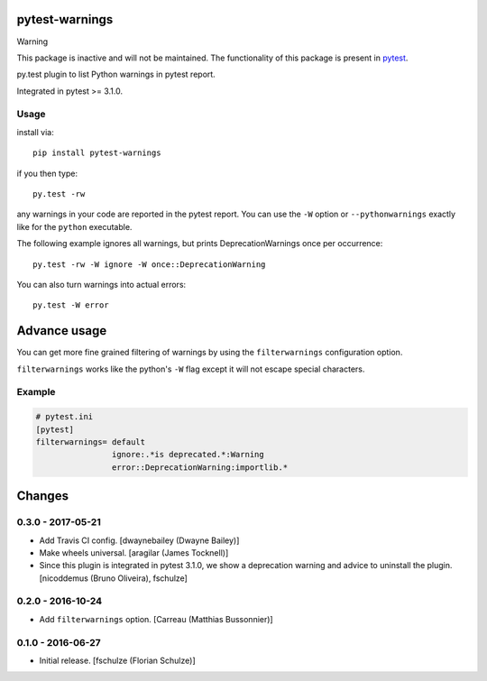 pytest-warnings
===============

Warning

This package is inactive and will not be maintained. The functionality of this package is
present in `pytest <https://pypi.org/project/pytest/>`_.

py.test plugin to list Python warnings in pytest report.

Integrated in pytest >= 3.1.0.


Usage
-----

install via::

    pip install pytest-warnings

if you then type::

    py.test -rw

any warnings in your code are reported in the pytest report.
You can use the ``-W`` option or ``--pythonwarnings`` exactly like for the ``python`` executable.

The following example ignores all warnings, but prints DeprecationWarnings once per occurrence::

    py.test -rw -W ignore -W once::DeprecationWarning

You can also turn warnings into actual errors::

    py.test -W error


Advance usage
=============

You can get more fine grained filtering of warnings by using the
``filterwarnings`` configuration option.

``filterwarnings`` works like the python's ``-W`` flag except it will not
escape special characters.

Example
-------

.. code::

    # pytest.ini
    [pytest]
    filterwarnings= default
                    ignore:.*is deprecated.*:Warning
                    error::DeprecationWarning:importlib.*


Changes
=======

0.3.0 - 2017-05-21
------------------

- Add Travis CI config.
  [dwaynebailey (Dwayne Bailey)]

- Make wheels universal.
  [aragilar (James Tocknell)]

- Since this plugin is integrated in pytest 3.1.0, we show a deprecation
  warning and advice to uninstall the plugin.
  [nicoddemus (Bruno Oliveira), fschulze]


0.2.0 - 2016-10-24
------------------

- Add ``filterwarnings`` option.
  [Carreau (Matthias Bussonnier)]


0.1.0 - 2016-06-27
------------------

- Initial release.
  [fschulze (Florian Schulze)]
